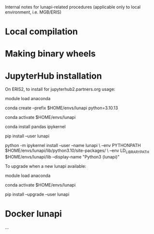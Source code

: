 
Internal notes for lunapi-related procedures
(applicable only to local environment, i.e. MGB/ERIS)

* Local compilation

# create depends/ with static libraries: libluna, l_lightgbm, lfftw (and lomp) 
# pip install .


* Making binary wheels

# manually trigger GHA build workflow (build_wheels.yml)
#
# currently, download artifacts
#     (and that src/lunapi1.py defines a matching version: e.g. lp_version = "v0.0.6")
#
# validate & upload wheels to PyPI, e.g. 
#   unzip wheels.zip
#   python3 -m twine check --strict ./*.whl
#   python3 -m twine upload ./*.whl
# where:
#      username = __token__
#      password = API token (including pypi- prefix)

# TODO: modify workflow to publish in PyPI directly


* JupyterHub installation

On ERIS2, to install for jupyterhub2.partners.org usage:

  module load anaconda

  conda create --prefix $HOME/envs/lunapi python=3.10.13

  conda activate $HOME/envs/lunapi

  conda install pandas ipykernel

  pip install --user lunapi

  python -m ipykernel install --user --name lunapi \
    --env PYTHONPATH $HOME/envs/lunapi/lib/python3.10/site-packages/ \
    --env LD_LIBRARY_PATH $HOME/envs/lunapi/lib --display-name "Python3 (lunapi)"


    
To upgrade when a new lunapi available:

  module load anaconda

  conda activate $HOME/envs/lunapi

  pip install --upgrade --user lunapi

* Docker lunapi

...
  



  
